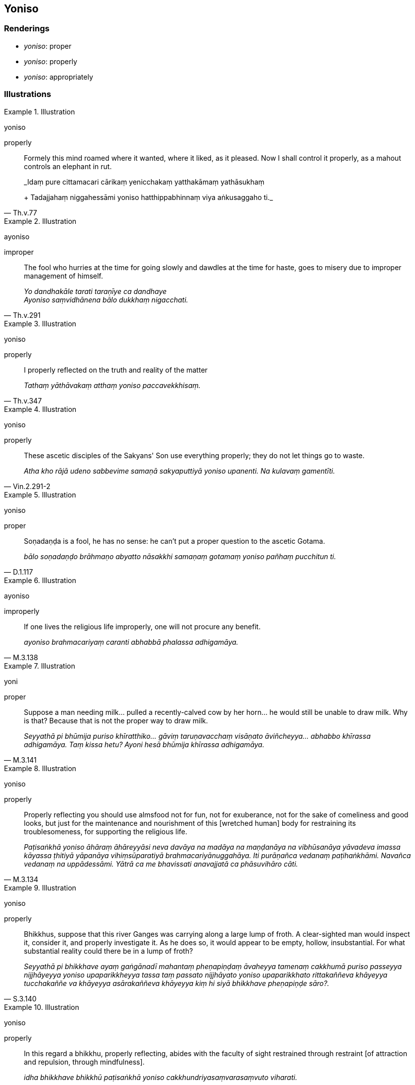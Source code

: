 == Yoniso

=== Renderings

- _yoniso_: proper

- _yoniso_: properly

- _yoniso_: appropriately

=== Illustrations

.Illustration
====
yoniso

properly
====

[quote, Th.v.77]
____
Formely this mind roamed where it wanted, where it liked, as it pleased. Now I 
shall control it properly, as a mahout controls an elephant in rut.

_Idaṃ pure cittamacari cārikaṃ yenicchakaṃ yatthakāmaṃ yathāsukhaṃ 
+
Tadajjahaṃ niggahessāmi yoniso hatthippabhinnaṃ viya aṅkusaggaho ti._
____

.Illustration
====
ayoniso

improper
====

[quote, Th.v.291]
____
The fool who hurries at the time for going slowly and dawdles at the time for 
haste, goes to misery due to improper management of himself.

_Yo dandhakāle tarati taraṇīye ca dandhaye +
Ayoniso saṃvidhānena bālo dukkhaṃ nigacchati._
____

.Illustration
====
yoniso

properly
====

[quote, Th.v.347]
____
I properly reflected on the truth and reality of the matter

_Tathaṃ yāthāvakaṃ atthaṃ yoniso paccavekkhisaṃ._
____

.Illustration
====
yoniso

properly
====

[quote, Vin.2.291-2]
____
These ascetic disciples of the Sakyans' Son use everything properly; they do 
not let things go to waste.

_Atha kho rājā udeno sabbevime samaṇā sakyaputtiyā yoniso upanenti. Na 
kulavaṃ gamentīti._
____

.Illustration
====
yoniso

proper
====

[quote, D.1.117]
____
Soṇadaṇḍa is a fool, he has no sense: he can't put a proper question to 
the ascetic Gotama.

_bālo soṇadaṇḍo brāhmaṇo abyatto nāsakkhi samaṇaṃ gotamaṃ 
yoniso pañhaṃ pucchitun ti._
____

.Illustration
====
ayoniso

improperly
====

[quote, M.3.138]
____
If one lives the religious life improperly, one will not procure any benefit.

_ayoniso brahmacariyaṃ caranti abhabbā phalassa adhigamāya._
____

.Illustration
====
yoni

proper
====

[quote, M.3.141]
____
Suppose a man needing milk... pulled a recently-calved cow by her horn... he 
would still be unable to draw milk. Why is that? Because that is not the proper 
way to draw milk.

_Seyyathā pi bhūmija puriso khīratthiko... gāviṃ taruṇavacchaṃ 
visāṇato āviñcheyya... abhabbo khīrassa adhigamāya. Taṃ kissa hetu? 
Ayoni hesā bhūmija khīrassa adhigamāya._
____

.Illustration
====
yoniso

properly
====

[quote, M.3.134]
____
Properly reflecting you should use almsfood not for fun, not for exuberance, 
not for the sake of comeliness and good looks, but just for the maintenance and 
nourishment of this [wretched human] body for restraining its troublesomeness, 
for supporting the religious life.

_Paṭisaṅkhā yoniso āhāraṃ āhāreyyāsi neva davāya na madāya na 
maṇḍanāya na vibhūsanāya yāvadeva imassa kāyassa ṭhitiyā yāpanāya 
vihiṃsūparatiyā brahmacariyānuggahāya. Iti purāṇañca vedanaṃ 
paṭihaṅkhāmi. Navañca vedanaṃ na uppādessāmi. Yātrā ca me 
bhavissati anavajjatā ca phāsuvihāro cāti._
____

.Illustration
====
yoniso

properly
====

[quote, S.3.140]
____
Bhikkhus, suppose that this river Ganges was carrying along a large lump of 
froth. A clear-sighted man would inspect it, consider it, and properly 
investigate it. As he does so, it would appear to be empty, hollow, 
insubstantial. For what substantial reality could there be in a lump of froth?

_Seyyathā pi bhikkhave ayaṃ gaṅgānadī mahantaṃ pheṇapiṇḍaṃ 
āvaheyya tamenaṃ cakkhumā puriso passeyya nijjhāyeyya yoniso 
upaparikkheyya tassa taṃ passato nijjhāyato yoniso upaparikkhato 
rittakaññeva khāyeyya tucchakaññe va khāyeyya asārakaññeva khāyeyya 
kiṃ hi siyā bhikkhave pheṇapiṇḍe sāro?._
____

.Illustration
====
yoniso

properly
====

[quote, A.3.387]
____
In this regard a bhikkhu, properly reflecting, abides with the faculty of sight 
restrained through restraint [of attraction and repulsion, through mindfulness].

_idha bhikkhave bhikkhū paṭisaṅkhā yoniso cakkhundriyasaṃvarasaṃvuto 
viharati._
____

.Illustration
====
yoniso

proper
====

[quote, Vin.1.22; S.1.105]
____
Through proper contemplation, through proper and right inward striving, I 
attained and realised the unsurpassed liberation [from perceptually obscuring 
states].

_mayhaṃ kho bhikkhave yoniso manasikārā yoniso sammappadhānā anuttarā 
vimutti anuppattā anuttarā vimutti sacchikatā._
____

.Illustration
====
yoniso

proper
====

____
There is the quality of loveliness.

_Atthi bhikkhave subhanimittaṃ._
____

[quote, S.5.64]
____
Much improper contemplation in that regard is a condition that nourishes both 
the arising of unarisen sensuous hankering, and the increase and expansion of 
arisen sensuous hankering.

_Tattha ayoniso manasikārabahulīkāro ayamāhāro anuppannassa vā 
kāmacchandassa uppādāya uppannassa vā kāmacchandassa bhiyyobhāvāya 
vepullāya._
____

.Illustration
====
yoniso

proper
====

____
What things should a virtuous bhikkhu properly contemplate?"

_sīlavatā āvuso sāriputta bhikkhunā katame dhammā yoniso manasikātabbā 
ti_
____

[quote, S.3.167]
____
A virtuous bhikkhu should properly contemplate the five aggregates as being 
unlasting, existentially void, an illness, a carbuncle, a [piercing] arrow, 
suffering, an affliction, alien, destined to decay, void [of personal 
qualities], void of personal qualities.

_Sīlavatāvuso koṭṭhata bhikkhunā pañcupādānakkhandhā aniccato 
dukkhato rogato gaṇḍato sallato aghato ābādhato parato palokato suññato 
anattato yoniso manasikātabbā._
____

.Illustration
====
yoniso

proper
====

[quote, A.5.113]
____
What is the condition that nourishes lack of mindfulness and full 
consciousness? Improper contemplation, one should reply

_ko cāhāro asatāsampajaññassa: ayoniso manasikārotissa vacanīyaṃ._
____

.Illustration
====
yoniso

proper
====

[quote, A.1.200]
____
What is the cause and reason that unarisen undiscernment of reality arises, or 
that arisen undiscernment of reality increases and expands? Improper 
contemplation, one should reply.

_Ko panāvuso hetu ko paccayo yena anuppanno vā moho uppajjati uppanno vā 
moho bhiyyobhāvāya vepullāya saṃvattatī ti? Ayoniso manasikārotissa 
vacanīyaṃ._
____

.Illustration
====
yoniso

proper
====

[quote, D.3.214]
____
Being quickened by situations that are dismaying, and the proper striving in 
one who is thus quickened.

_saṃvego ca saṃvejanīyesu ṭhānesu saṃviggassa ca yoniso padhānaṃ._
____

.Illustration
====
yoniso

properly
====

[quote, Th.v.1116]
____
Properly regard the [five grasped] aggregates as suffering, and abandon that 
from which suffering arises.

_Dukkhan ti khandhe paṭipassa yoniso yato ca dukkhaṃ samudeti taṃ jaha._
____

.Illustration
====
ayoniso

inappropriately
====

[quote, D.2.338]
____
What fools these border folk are! How can they possibly search so 
inappropriately for the sound of the trumpet?

_yāvabālā ime paccantajānapadā manussā. Kathaṃ hi nāma ayoniso 
saṅkhasaddaṃ gavesissantī ti._
____

.Illustration
====
ayoniso

inappropriately
====

[quote, M.3.208]
____
I knew the worthless man Udāyī would inappropriately interfere right now.

_Aññāsiṃ kho ahaṃ ānanda idānevāyaṃ udāyī moghapuriso 
ummujjamāno ayoniso ummujjissatī ti._
____


